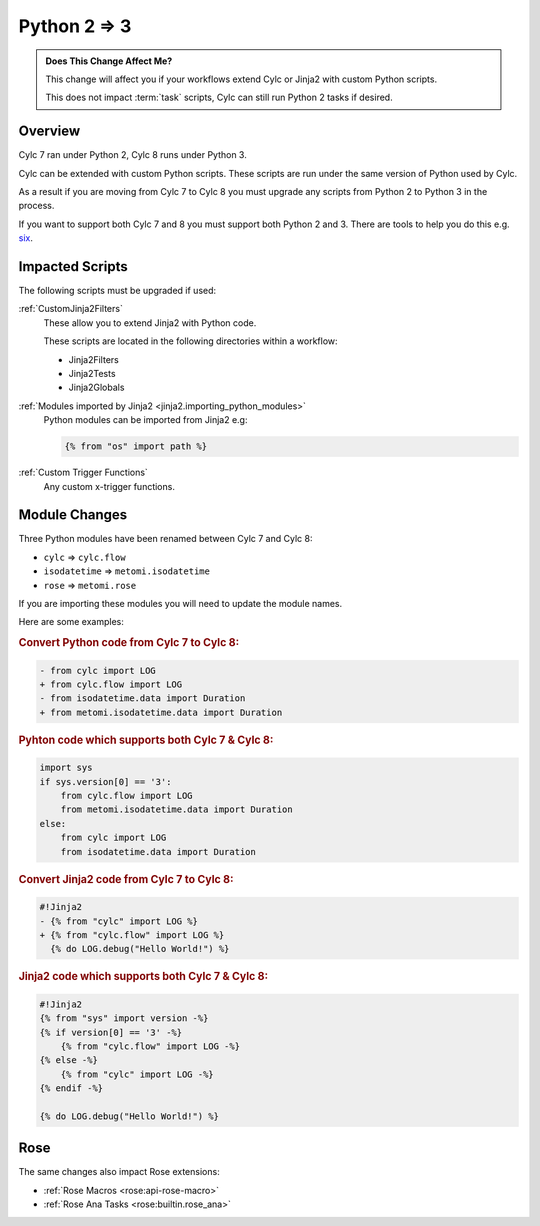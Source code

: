 Python 2 => 3
=============

.. admonition:: Does This Change Affect Me?
   :class: tip

   This change will affect you if your workflows extend Cylc or Jinja2 with
   custom Python scripts.

   This does not impact :term:`task` scripts, Cylc can still run Python 2
   tasks if desired.


Overview
--------

.. _six: src/7-to-8/major-changes/python-2-3.py

Cylc 7 ran under Python 2, Cylc 8 runs under Python 3.

Cylc can be extended with custom Python scripts. These scripts are run under
the same version of Python used by Cylc.

As a result if you are moving from Cylc 7 to Cylc 8 you must upgrade any
scripts from Python 2 to Python 3 in the process.

If you want to support both Cylc 7 and 8 you must support both Python 2 and 3.
There are tools to help you do this e.g. `six`_.


Impacted Scripts
----------------

The following scripts must be upgraded if used:

:ref:`CustomJinja2Filters`
   These allow you to extend Jinja2 with Python code.

   These scripts are located in the following directories within a workflow:

   * Jinja2Filters
   * Jinja2Tests
   * Jinja2Globals

:ref:`Modules imported by Jinja2 <jinja2.importing_python_modules>`
   Python modules can be imported from Jinja2 e.g:

   .. code-block:: jinja

      {% from "os" import path %}

:ref:`Custom Trigger Functions`
   Any custom x-trigger functions.


Module Changes
--------------

Three Python modules have been renamed between Cylc 7 and Cylc 8:

* ``cylc`` => ``cylc.flow``
* ``isodatetime`` => ``metomi.isodatetime``
* ``rose`` => ``metomi.rose``

If you are importing these modules you will need to update the module names.

Here are some examples:

.. rubric:: Convert Python code from Cylc 7 to Cylc 8:

.. code-block:: diff

   - from cylc import LOG
   + from cylc.flow import LOG
   - from isodatetime.data import Duration
   + from metomi.isodatetime.data import Duration

.. rubric:: Pyhton code which supports both Cylc 7 & Cylc 8:

.. code-block:: python

   import sys
   if sys.version[0] == '3':
       from cylc.flow import LOG
       from metomi.isodatetime.data import Duration
   else:
       from cylc import LOG
       from isodatetime.data import Duration

.. rubric:: Convert Jinja2 code from Cylc 7 to Cylc 8:

.. code-block:: diff

   #!Jinja2
   - {% from "cylc" import LOG %}
   + {% from "cylc.flow" import LOG %}
     {% do LOG.debug("Hello World!") %}

.. rubric:: Jinja2 code which supports both Cylc 7 & Cylc 8:

.. code-block:: jinja

   #!Jinja2
   {% from "sys" import version -%}
   {% if version[0] == '3' -%}
       {% from "cylc.flow" import LOG -%}
   {% else -%}
       {% from "cylc" import LOG -%}
   {% endif -%}
   
   {% do LOG.debug("Hello World!") %}


Rose
----

The same changes also impact Rose extensions:

* :ref:`Rose Macros <rose:api-rose-macro>`
* :ref:`Rose Ana Tasks <rose:builtin.rose_ana>`
